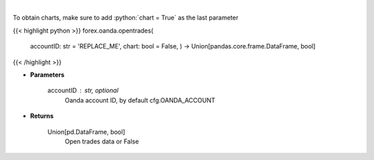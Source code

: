 .. role:: python(code)
    :language: python
    :class: highlight

|

.. raw:: html

    <h3>
    > Request open trades data.
    </h3>

To obtain charts, make sure to add :python:`chart = True` as the last parameter

{{< highlight python >}}
forex.oanda.opentrades(
    accountID: str = 'REPLACE\_ME', chart: bool = False,
    ) -> Union[pandas.core.frame.DataFrame, bool]
{{< /highlight >}}

* **Parameters**

    accountID : str, optional
        Oanda account ID, by default cfg.OANDA_ACCOUNT

    
* **Returns**

    Union[pd.DataFrame, bool]
        Open trades data or False
    